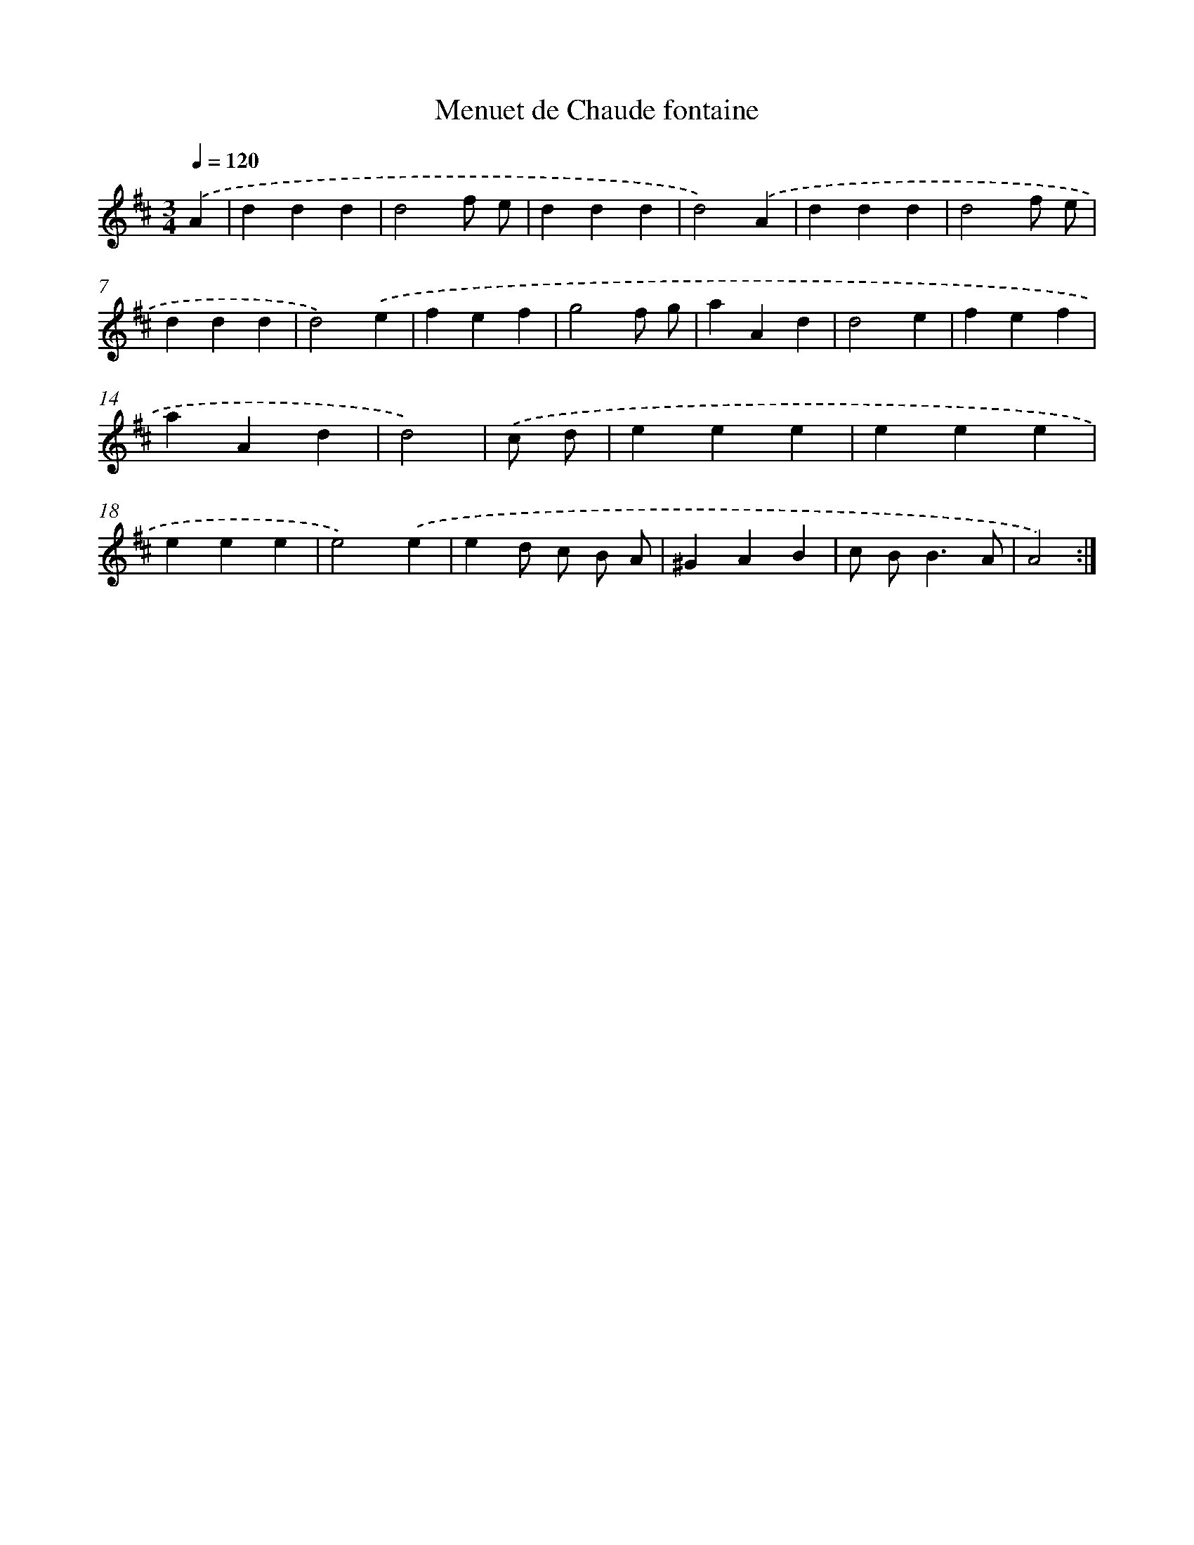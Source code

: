 X: 17154
T: Menuet de Chaude fontaine
%%abc-version 2.0
%%abcx-abcm2ps-target-version 5.9.1 (29 Sep 2008)
%%abc-creator hum2abc beta
%%abcx-conversion-date 2018/11/01 14:38:10
%%humdrum-veritas 149265872
%%humdrum-veritas-data 926017988
%%continueall 1
%%barnumbers 0
L: 1/4
M: 3/4
Q: 1/4=120
K: D clef=treble
.('A [I:setbarnb 1]|
ddd |
d2f/ e/ |
ddd |
d2).('A |
ddd |
d2f/ e/ |
ddd |
d2).('e |
fef |
g2f/ g/ |
aAd |
d2e |
fef |
aAd |
d2) |
.('c/ d/ [I:setbarnb 16]|
eee |
eee |
eee |
e2).('e |
ed/ c/ B/ A/ |
^GAB |
c/ B<BA/ |
A2) :|]
